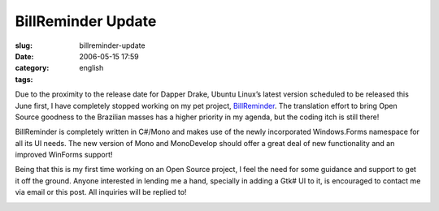 BillReminder Update
###################
:slug: billreminder-update
:date: 2006-05-15 17:59
:category:
:tags: english

Due to the proximity to the release date for Dapper Drake, Ubuntu
Linux’s latest version scheduled to be released this June first, I have
completely stopped working on my pet project,
`BillReminder <http://billreminder.sourceforge.net/>`__. The translation
effort to bring Open Source goodness to the Brazilian masses has a
higher priority in my agenda, but the coding itch is still there!

BillReminder is completely written in C#/Mono and makes use of the newly
incorporated Windows.Forms namespace for all its UI needs. The new
version of Mono and MonoDevelop should offer a great deal of new
functionality and an improved WinForms support!

Being that this is my first time working on an Open Source project, I
feel the need for some guidance and support to get it off the ground.
Anyone interested in lending me a hand, specially in adding a Gtk# UI to
it, is encouraged to contact me via email or this post. All inquiries
will be replied to!

|BillReminder in MonoDevelop|

.. |BillReminder in MonoDevelop| image:: http://static.flickr.com/46/147052054_6339566675.jpg
   :target: http://static.flickr.com/46/147052054_6339566675_b.jpg
